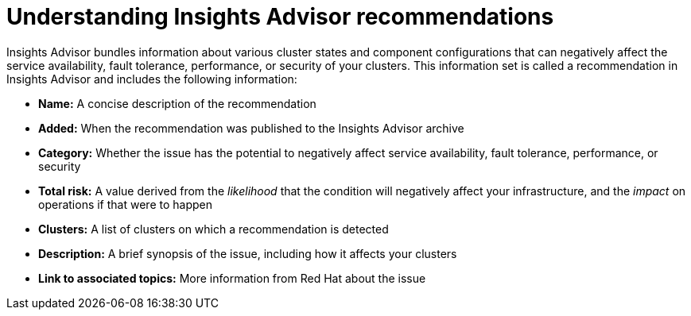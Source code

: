 // Module included in the following assemblies:
//
// * support/remote_health_monitoring/using-insights-to-identify-issues-with-your-cluster.adoc
// * sd_support/remote_health_monitoring/using-insights-to-identify-issues-with-your-cluster.adoc

:_mod-docs-content-type: CONCEPT
[id="insights-operator-advisor-recommendations_{context}"]
= Understanding Insights Advisor recommendations

Insights Advisor bundles information about various cluster states and component configurations that can negatively affect the service availability, fault tolerance, performance, or security of your clusters. This information set is called a recommendation in Insights Advisor and includes the following information:

* *Name:* A concise description of the recommendation
* *Added:* When the recommendation was published to the Insights Advisor archive
* *Category:* Whether the issue has the potential to negatively affect service availability, fault tolerance, performance, or security
* *Total risk:* A value derived from the _likelihood_ that the condition will negatively affect your infrastructure, and the _impact_ on operations if that were to happen
* *Clusters:* A list of clusters on which a recommendation is detected
* *Description:* A brief synopsis of the issue, including how it affects your clusters
* *Link to associated topics:* More information from Red Hat about the issue
